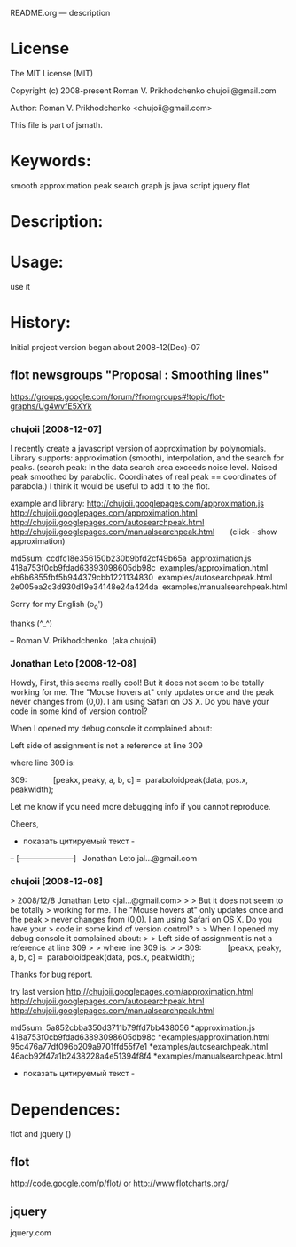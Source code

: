 README.org --- description

* License
The MIT License (MIT)

Copyright (c) 2008-present Roman V. Prikhodchenko chujoii@gmail.com

Author: Roman V. Prikhodchenko <chujoii@gmail.com>

This file is part of jsmath.
  
* Keywords:
  smooth approximation peak search graph js java script jquery flot



* Description:
  

* Usage:
  use it



* History:
  Initial project version began about 2008-12(Dec)-07


** flot newsgroups "Proposal : Smoothing lines"
  https://groups.google.com/forum/?fromgroups#!topic/flot-graphs/Ug4wvfE5XYk
  
*** chujoii [2008-12-07]

I recently create a javascript version of approximation by polynomials.
Library supports: approximation (smooth), interpolation, and the
search for peaks.
(search peak: In the data search area exceeds noise level.
Noised peak smoothed by parabolic. Coordinates of real peak ==
coordinates of parabola.)
I think it would be useful to add it to the flot.

example and library:
http://chujoii.googlepages.com/approximation.js
http://chujoii.googlepages.com/approximation.html
http://chujoii.googlepages.com/autosearchpeak.html
http://chujoii.googlepages.com/manualsearchpeak.html       (click -
show approximation)


md5sum:
ccdfc18e356150b230b9bfd2cf49b65a  approximation.js
418a753f0cb9fdad63893098605db98c  examples/approximation.html
eb6b6855fbf5b944379cbb1221134830  examples/autosearchpeak.html
2e005ea2c3d930d19e34148e24a424da  examples/manualsearchpeak.html

Sorry for my English (o_o')

thanks (^_^)


--
Roman V. Prikhodchenko  (aka chujoii)

 


*** Jonathan Leto [2008-12-08]

Howdy,
First, this seems really cool! But it does not seem to be totally
working for me. The "Mouse hovers at" only updates once and the peak
never changes from (0,0). I am using Safari on OS X. Do you have your
code in some kind of version control?

When I opened my debug console it complained about:

Left side of assignment is not a reference at line 309

where line 309 is:

309:            [peakx, peaky, a, b, c] =  paraboloidpeak(data, pos.x, peakwidth);

Let me know if you need more debugging info if you cannot reproduce.


Cheers,

- показать цитируемый текст -
-- 
[---------------------]
  Jonathan Leto
jal...@gmail.com

 


*** chujoii [2008-12-08]

> 2008/12/8 Jonathan Leto <jal...@gmail.com>
> 
> But it does not seem to be totally
> working for me. The "Mouse hovers at" only updates once and the peak
> never changes from (0,0). I am using Safari on OS X. Do you have your
> code in some kind of version control?
> 
> When I opened my debug console it complained about:
> 
> Left side of assignment is not a reference at line 309
> 
> where line 309 is:
> 
> 309:            [peakx, peaky, a, b, c] =  paraboloidpeak(data, pos.x, peakwidth);


Thanks for bug report.

try last version 
http://chujoii.googlepages.com/approximation.html
http://chujoii.googlepages.com/autosearchpeak.html
http://chujoii.googlepages.com/manualsearchpeak.html


md5sum:
5a852cbba350d3711b79ffd7bb438056 *approximation.js
418a753f0cb9fdad63893098605db98c *examples/approximation.html
95c476a77df096b209a9701ffd55f7e1 *examples/autosearchpeak.html
46acb92f47a1b2438228a4e51394f8f4 *examples/manualsearchpeak.html
- показать цитируемый текст -



* Dependences:
  flot and jquery ()
** flot
   http://code.google.com/p/flot/
   or 
   http://www.flotcharts.org/
** jquery
   jquery.com

  

